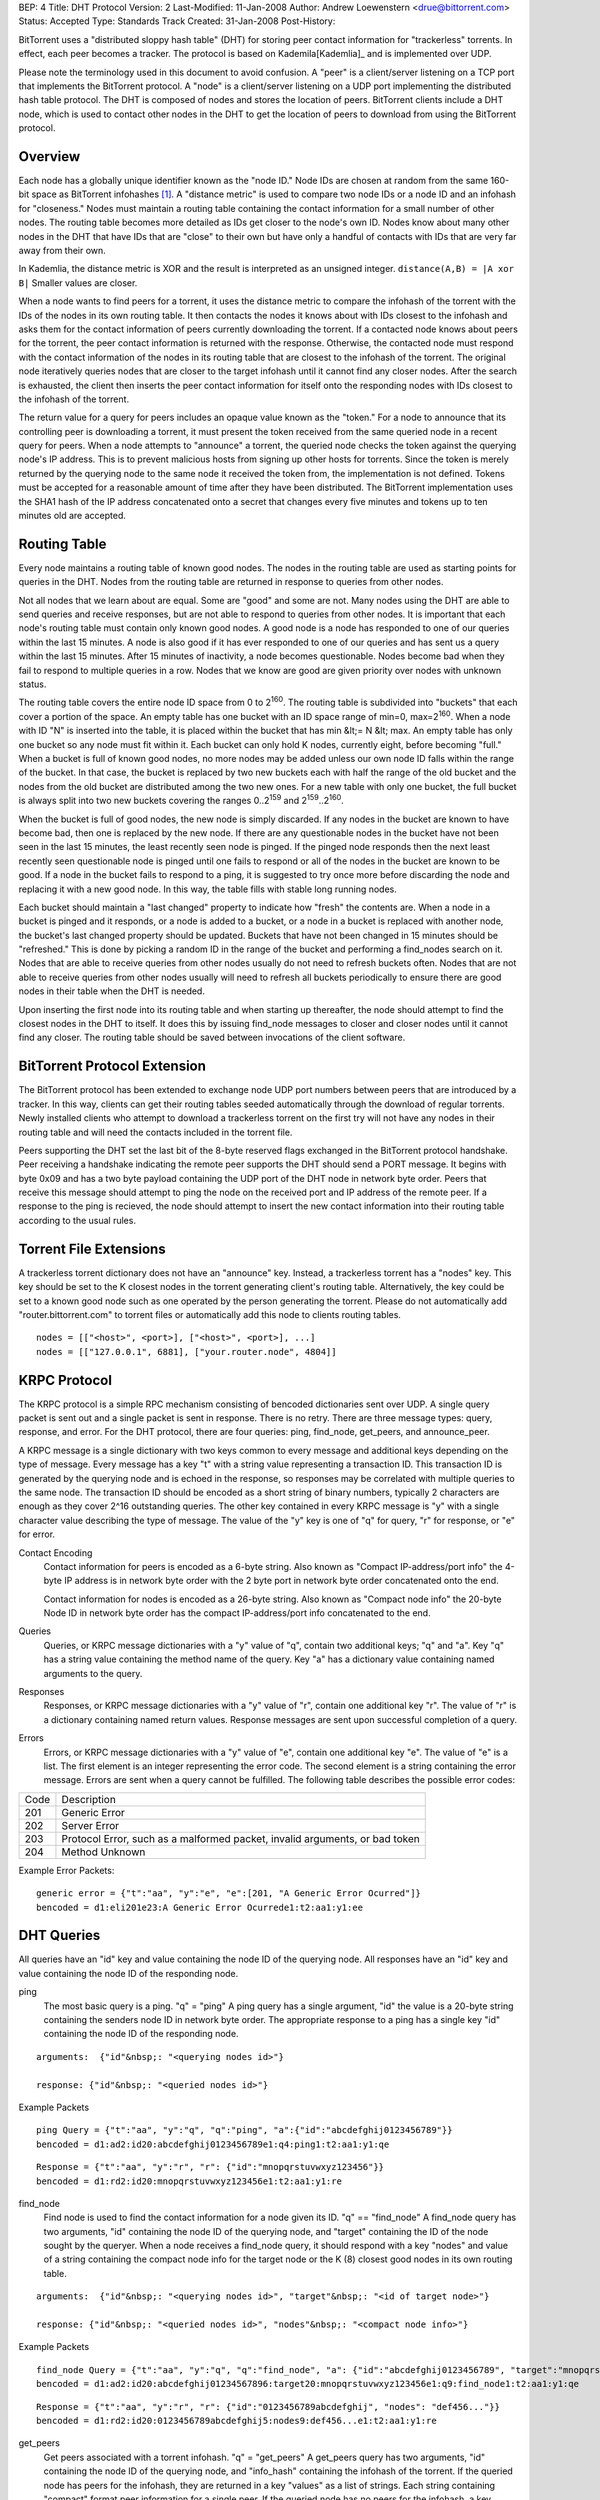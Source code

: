 BEP: 4
Title: DHT Protocol
Version: 2
Last-Modified: 11-Jan-2008
Author:  Andrew Loewenstern <drue@bittorrent.com>
Status:  Accepted
Type:    Standards Track
Created: 31-Jan-2008
Post-History:

BitTorrent uses a "distributed sloppy hash table" (DHT) for storing
peer contact information for "trackerless" torrents. In effect, each
peer becomes a tracker. The protocol is based on Kademila[Kademlia]_ and is
implemented over UDP.

Please note the terminology used in this document to avoid
confusion. A "peer" is a client/server listening on a TCP port that
implements the BitTorrent protocol. A "node" is a client/server
listening on a UDP port implementing the distributed hash table
protocol. The DHT is composed of nodes and stores the location of
peers. BitTorrent clients include a DHT node, which is used to contact
other nodes in the DHT to get the location of peers to download from
using the BitTorrent protocol.

Overview
--------

Each node has a globally unique identifier known as the "node ID."
Node IDs are chosen at random from the same 160-bit space as BitTorrent
infohashes [#entropy]_.  A "distance metric" is used to compare two node IDs or a node 
ID and an infohash for "closeness." Nodes must maintain a routing table
containing the contact information for a small number of other nodes.
The routing table becomes more detailed as IDs get closer to the node's
own ID. Nodes know about many other nodes in the DHT that have IDs that
are "close" to their own but have only a handful of contacts with IDs
that are very far away from their own.

In Kademlia, the distance metric is XOR and the result is interpreted
as an unsigned integer. ``distance(A,B) = |A xor B|`` Smaller values
are closer.

When a node wants to find peers for a torrent, it uses the distance
metric to compare the infohash of the torrent with the IDs of the
nodes in its own routing table. It then contacts the nodes it knows
about with IDs closest to the infohash and asks them for the contact
information of peers currently downloading the torrent. If a contacted
node knows about peers for the torrent, the peer contact information
is returned with the response. Otherwise, the contacted node must
respond with the contact information of the nodes in its routing table
that are closest to the infohash of the torrent. The original node
iteratively queries nodes that are closer to the target infohash until
it cannot find any closer nodes. After the search is exhausted, the
client then inserts the peer contact information for itself onto the
responding nodes with IDs closest to the infohash of the torrent.

The return value for a query for peers includes an opaque value known
as the "token." For a node to announce that its controlling peer is
downloading a torrent, it must present the token received from the
same queried node in a recent query for peers. When a node attempts to
"announce" a torrent, the queried node checks the token against the
querying node's IP address. This is to prevent malicious hosts from
signing up other hosts for torrents. Since the token is merely
returned by the querying node to the same node it received the token
from, the implementation is not defined. Tokens must be accepted for a
reasonable amount of time after they have been distributed. The
BitTorrent implementation uses the SHA1 hash of the IP address
concatenated onto a secret that changes every five minutes and tokens
up to ten minutes old are accepted.


Routing Table
-------------

Every node maintains a routing table of known good nodes. The nodes in
the routing table are used as starting points for queries in the
DHT. Nodes from the routing table are returned in response to queries
from other nodes.

Not all nodes that we learn about are equal. Some are "good" and some
are not. Many nodes using the DHT are able to send queries and receive
responses, but are not able to respond to queries from other nodes. It
is important that each node's routing table must contain only known
good nodes. A good node is a node has responded to one of our queries
within the last 15 minutes. A node is also good if it has ever
responded to one of our queries and has sent us a query within the
last 15 minutes. After 15 minutes of inactivity, a node becomes
questionable. Nodes become bad when they fail to respond to multiple
queries in a row. Nodes that we know are good are given priority over
nodes with unknown status.

The routing table covers the entire node ID space from 0 to
2\ :sup:`160`\ .  The routing table is subdivided into "buckets" that
each cover a portion of the space. An empty table has one bucket with
an ID space range of min=0, max=2\ :sup:`160`\ . When a node with ID
"N" is inserted into the table, it is placed within the bucket that
has min &lt;= N &lt; max. An empty table has only one bucket so any
node must fit within it. Each bucket can only hold K nodes, currently
eight, before becoming "full." When a bucket is full of known good
nodes, no more nodes may be added unless our own node ID falls within
the range of the bucket. In that case, the bucket is replaced by two
new buckets each with half the range of the old bucket and the nodes
from the old bucket are distributed among the two new ones. For a new
table with only one bucket, the full bucket is always split into two
new buckets covering the ranges 0..2\ :sup:`159`\  and
2\ :sup:`159`\ ..2\ :sup:`160`\ .

When the bucket is full of good nodes, the new node is simply
discarded. If any nodes in the bucket are known to have become bad,
then one is replaced by the new node. If there are any questionable
nodes in the bucket have not been seen in the last 15 minutes, the
least recently seen node is pinged. If the pinged node responds then
the next least recently seen questionable node is pinged until one
fails to respond or all of the nodes in the bucket are known to be
good. If a node in the bucket fails to respond to a ping, it is
suggested to try once more before discarding the node and replacing it
with a new good node. In this way, the table fills with stable long
running nodes.

Each bucket should maintain a "last changed" property to
indicate how "fresh" the contents are. When a node in a bucket is
pinged and it responds, or a node is added to a bucket, or a node in a
bucket is replaced with another node, the bucket's last changed
property should be updated. Buckets that have not been changed in 15
minutes should be "refreshed." This is done by picking a random ID in
the range of the bucket and performing a find_nodes search on it. Nodes
that are able to receive queries from other nodes usually do not need
to refresh buckets often. Nodes that are not able to receive queries
from other nodes usually will need to refresh all buckets periodically
to ensure there are good nodes in their table when the DHT is needed.

Upon inserting the first node into its routing table and when starting
up thereafter, the node should attempt to find the closest nodes in
the DHT to itself. It does this by issuing find_node messages to
closer and closer nodes until it cannot find any closer. The routing
table should be saved between invocations of the client software.


BitTorrent Protocol Extension
-----------------------------

The BitTorrent protocol has been extended to exchange node UDP port
numbers between peers that are introduced by a tracker. In this way,
clients can get their routing tables seeded automatically through the
download of regular torrents. Newly installed clients who attempt to
download a trackerless torrent on the first try will not have any
nodes in their routing table and will need the contacts included in
the torrent file.

Peers supporting the DHT set the last bit of the 8-byte reserved flags
exchanged in the BitTorrent protocol handshake. Peer receiving a
handshake indicating the remote peer supports the DHT should send a
PORT message. It begins with byte 0x09 and has a two byte payload
containing the UDP port of the DHT node in network byte order.  Peers
that receive this message should attempt to ping the node on the
received port and IP address of the remote peer. If a response to the
ping is recieved, the node should attempt to insert the new contact
information into their routing table according to the usual rules.


Torrent File Extensions
-----------------------

A trackerless torrent dictionary does not have an "announce" key.
Instead, a trackerless torrent has a "nodes" key. This key should be
set to the K closest nodes in the torrent generating client's routing
table. Alternatively, the key could be set to a known good node such
as one operated by the person generating the torrent. Please do not
automatically add "router.bittorrent.com" to torrent files or
automatically add this node to clients routing tables.

::

  nodes = [["<host>", <port>], ["<host>", <port>], ...]
  nodes = [["127.0.0.1", 6881], ["your.router.node", 4804]]

  

KRPC Protocol
-------------

The KRPC protocol is a simple RPC mechanism consisting of bencoded
dictionaries sent over UDP. A single query packet is sent out and a
single packet is sent in response. There is no retry. There are three
message types: query, response, and error. For the DHT protocol, there
are four queries: ping, find_node, get_peers, and announce_peer.

A KRPC message is a single dictionary with two keys common to
every message and additional keys depending on the type of message.
Every message has a key "t" with a string value representing a transaction
ID. This transaction ID is generated by the querying node and is echoed
in the response, so responses may be correlated with multiple queries
to the same node. The transaction ID should be encoded as a short string
of binary numbers, typically 2 characters are enough as they cover 2^16
outstanding queries. The other key contained in every KRPC message is "y"
with a single character value describing the type of message. The value
of the "y" key is one of "q" for query, "r" for response, or "e" for
error.

Contact Encoding
  Contact information for peers is encoded as a 6-byte string. Also
  known as "Compact IP-address/port info" the 4-byte IP address is in
  network byte order with the 2 byte port in network byte order
  concatenated onto the end.

  Contact information for nodes is encoded as a 26-byte string.
  Also known as "Compact node info" the 20-byte Node ID in network byte
  order has the compact IP-address/port info concatenated to the end.

Queries
  Queries, or KRPC message dictionaries with a "y" value of "q",
  contain two additional keys; "q" and "a". Key "q" has a string value
  containing the method name of the query. Key "a" has a dictionary value
  containing named arguments to the query.

Responses
  Responses, or KRPC message dictionaries with a "y" value of "r",
  contain one additional key "r". The value of "r" is a dictionary
  containing named return values. Response messages are sent upon
  successful completion of a query.

Errors
  Errors, or KRPC message dictionaries with a "y" value of "e",
  contain one additional key "e". The value of "e" is a list. The first
  element is an integer representing the error code. The second element
  is a string containing the error message. Errors are sent when a query
  cannot be fulfilled. The following table describes the possible error
  codes:

+----------+------------------------------------------+
|  Code    | Description                              |
+----------+------------------------------------------+
|  201     |   Generic Error                          |
+----------+------------------------------------------+
|  202     |   Server Error                           |
+----------+------------------------------------------+
|  203     | Protocol Error, such as a malformed      |
|          | packet, invalid arguments, or bad token  |
+----------+------------------------------------------+
|  204     |   Method Unknown                         |
+----------+------------------------------------------+

Example Error Packets:

::

  generic error = {"t":"aa", "y":"e", "e":[201, "A Generic Error Ocurred"]}
  bencoded = d1:eli201e23:A Generic Error Ocurrede1:t2:aa1:y1:ee

  
DHT Queries
-----------

All queries have an "id" key and value containing the node ID of the
querying node. All responses have an "id" key and value containing the
node ID of the responding node.

ping
  The most basic query is a ping. "q" = "ping" A ping query has a
  single argument, "id" the value is a 20-byte string containing the
  senders node ID in network byte order. The appropriate response to a
  ping has a single key "id" containing the node ID of the responding
  node.

::

  arguments:  {"id"&nbsp;: "<querying nodes id>"}
  
  response: {"id"&nbsp;: "<queried nodes id>"}


Example Packets
::

  ping Query = {"t":"aa", "y":"q", "q":"ping", "a":{"id":"abcdefghij0123456789"}}
  bencoded = d1:ad2:id20:abcdefghij0123456789e1:q4:ping1:t2:aa1:y1:qe


::

  Response = {"t":"aa", "y":"r", "r": {"id":"mnopqrstuvwxyz123456"}}
  bencoded = d1:rd2:id20:mnopqrstuvwxyz123456e1:t2:aa1:y1:re


find_node
  Find node is used to find the contact information for a node given
  its ID. "q" == "find_node" A find_node query has two arguments, "id"
  containing the node ID of the querying node, and "target" containing
  the ID of the node sought by the queryer. When a node receives a
  find_node query, it should respond with a key "nodes" and value of a
  string containing the compact node info for the target node or the K
  (8) closest good nodes in its own routing table.

::

  arguments:  {"id"&nbsp;: "<querying nodes id>", "target"&nbsp;: "<id of target node>"}

  response: {"id"&nbsp;: "<queried nodes id>", "nodes"&nbsp;: "<compact node info>"}


Example Packets
::

  find_node Query = {"t":"aa", "y":"q", "q":"find_node", "a": {"id":"abcdefghij0123456789", "target":"mnopqrstuvwxyz123456"}}
  bencoded = d1:ad2:id20:abcdefghij01234567896:target20:mnopqrstuvwxyz123456e1:q9:find_node1:t2:aa1:y1:qe


::

  Response = {"t":"aa", "y":"r", "r": {"id":"0123456789abcdefghij", "nodes": "def456..."}}
  bencoded = d1:rd2:id20:0123456789abcdefghij5:nodes9:def456...e1:t2:aa1:y1:re


get_peers
  Get peers associated with a torrent infohash. "q" = "get_peers" A
  get_peers query has two arguments, "id" containing the node ID of the
  querying node, and "info_hash" containing the infohash of the torrent.
  If the queried node has peers for the infohash, they are returned in a
  key "values" as a list of strings. Each string containing "compact" format
  peer information for a single peer. If the queried node has no
  peers for the infohash, a key "nodes" is returned containing the K
  nodes in the queried nodes routing table closest to the infohash
  supplied in the query. In either case a "token" key is also included in
  the return value. The token value is a required argument for a future
  announce_peer query. The token value should be a short binary string.

::

  arguments:  {"id"&nbsp;: "<querying nodes id>", "info_hash"&nbsp;: "<20-byte infohash of target torrent>"}

  response: {"id"&nbsp;: "<queried nodes id>", "token"&nbsp;:"<opaque write token>", "values"&nbsp;: ["<peer 1 info string>", "<peer 2 info string>"]}

  or: {"id"&nbsp;: "<queried nodes id>", "token"&nbsp;:"<opaque write token>", "nodes"&nbsp;: "<compact node info>"}


Example Packets:
::

  get_peers Query = {"t":"aa", "y":"q", "q":"get_peers", "a": {"id":"abcdefghij0123456789", "info_hash":"mnopqrstuvwxyz123456"}}
  bencoded = d1:ad2:id20:abcdefghij01234567899:info_hash20:mnopqrstuvwxyz123456e1:q9:get_peers1:t2:aa1:y1:qe
  

::

  Response with peers = {"t":"aa", "y":"r", "r": {"id":"abcdefghij0123456789", "token":"aoeusnth", "values": ["axje.u", "idhtnm"]}}
  bencoded = d1:rd2:id20:abcdefghij01234567895:token8:aoeusnth6:valuesl6:axje.u6:idhtnmee1:t2:aa1:y1:re


::

  Response with closest nodes = {"t":"aa", "y":"r", "r": {"id":"abcdefghij0123456789", "token":"aoeusnth", "nodes": "def456..."}}
  bencoded = d1:rd2:id20:abcdefghij01234567895:nodes9:def456...5:token8:aoeusnthe1:t2:aa1:y1:re


announce_peer
  Announce that the peer, controlling the querying node, is downloading
  a torrent on a port. announce_peer has four arguments: "id" containing the node ID of the
  querying node, "info_hash" containing the infohash of the torrent,
  "port" containing the port as an integer, and the "token" received in
  response to a previous get_peers query. The queried node must verify
  that the token was previously sent to the same IP address as the
  querying node. Then the queried node should store the IP address of the
  querying node and the supplied port number under the infohash in its
  store of peer contact information.

::

  arguments:  {"id" : "<querying nodes id>", "info_hash" : "<20-byte infohash of target torrent>", "port" : <port number>, "token" : "<opaque token>"}
  
  response: {"id" : "<queried nodes id>"}
  

Example Packets:
::

  announce_peers Query = {"t":"aa", "y":"q", "q":"announce_peer", "a": {"id":"abcdefghij0123456789", "info_hash":"mnopqrstuvwxyz123456", "port": 6881, "token": "aoeusnth"}}
  bencoded = d1:ad2:id20:abcdefghij01234567899:info_hash20:<br />
  mnopqrstuvwxyz1234564:porti6881e5:token8:aoeusnthe1:q13:announce_peer1:t2:aa1:y1:qe


::

  Response = {"t":"aa", "y":"r", "r": {"id":"mnopqrstuvwxyz123456"}}
  bencoded = d1:rd2:id20:mnopqrstuvwxyz123456e1:t2:aa1:y1:re


Send questions, comments and corrections to editor@bittorrent.org


.. [Kademlia] Peter Maymounkov, David Mazieres, "`Kademlia: A Peer-to-peer Information System Based on the XOR Metric`_", IPTPS 2002.

.. _`Kademlia: A Peer-to-peer Information System Based on the XOR Metric`: http://www.cs.rice.edu/Conferences/IPTPS02/109.pdf

.. [#entropy] Use SHA1 and plenty of entropy to ensure a unique ID.

